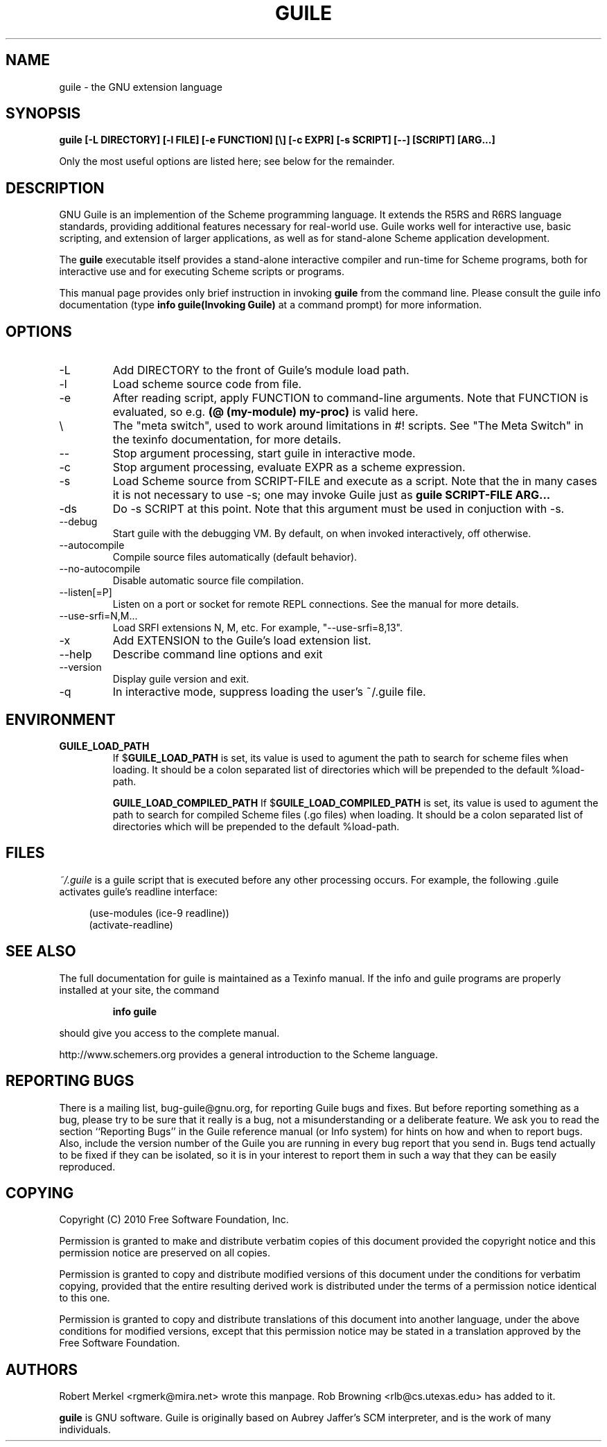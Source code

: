 .\" Written by Robert Merkel (rgmerk@mira.net)
.\" augmented by Rob Browning <rlb@cs.utexas.edu>
.\" Process this file with
.\" groff -man -Tascii foo.1
.\"
.TH GUILE 1
.SH NAME
guile \- the GNU extension language
.SH SYNOPSIS
.B guile [-L DIRECTORY] [-l FILE] [-e FUNCTION] [\\\\]
.B [-c EXPR] [-s SCRIPT] [--] [SCRIPT] [ARG...]

Only the most useful options are listed here; see below for the
remainder.
.SH DESCRIPTION
GNU Guile is an implemention of the Scheme programming language.  It
extends the R5RS and R6RS language standards, providing additional
features necessary for real-world use.  Guile works well for interactive
use, basic scripting, and extension of larger applications, as well as
for stand-alone Scheme application development.

The
.B guile
executable itself provides a stand-alone interactive compiler and
run-time for Scheme programs, both for interactive use and for executing
Scheme scripts or programs.

This manual page provides only brief instruction in invoking
.B guile
from the command line.  Please consult the guile info documentation
(type 
.B info "guile(Invoking Guile)"
at a command prompt) for more information.

.SH OPTIONS
.IP -L DIRECTORY
Add DIRECTORY to the front of Guile's module load path.
.IP -l FILE
Load scheme source code from file.
.IP -e FUNCTION
After reading script, apply FUNCTION to command-line arguments.  Note
that FUNCTION is evaluated, so e.g.
.B (@ (my-module) my-proc)
is valid here.
.IP \\\\
The "meta switch", used to work around limitations in #! scripts.
See "The Meta Switch" in the texinfo documentation, for more details.
.IP --
Stop argument processing, start guile in interactive mode.
.IP -c EXPR
Stop argument processing, evaluate EXPR as a scheme expression.
.IP -s SCRIPT-FILE
Load Scheme source from SCRIPT-FILE and execute as a script.  Note that
the in many cases it is not necessary to use -s; one may invoke Guile
just as
.B guile SCRIPT-FILE ARG...
.IP -ds
Do -s SCRIPT at this point.  Note that this argument must be used in
conjuction with -s.
.IP --debug
Start guile with the debugging VM.  By default, on when invoked
interactively, off otherwise.
.IP --autocompile
Compile source files automatically (default behavior).
.IP --no-autocompile
Disable automatic source file compilation.
.IP --listen[=P]
Listen on a port or socket for remote REPL connections.  See the manual
for more details.
.IP --use-srfi=N,M...
Load SRFI extensions N, M, etc. For example, "--use-srfi=8,13".
.IP -x EXTENSION
Add EXTENSION to the Guile's load extension list.
.IP --help 
Describe command line options and exit
.IP --version
Display guile version and exit.
.IP -q
In interactive mode, suppress loading the user's ~/.guile file.

.SH ENVIRONMENT
.\".TP \w'MANROFFSEQ\ \ 'u
.TP
.B GUILE_LOAD_PATH
If
.RB $ GUILE_LOAD_PATH
is set, its value is used to agument the path to search for scheme
files when loading.  It should be a colon separated list of
directories which will be prepended to the default %load-path.

.B GUILE_LOAD_COMPILED_PATH
If
.RB $ GUILE_LOAD_COMPILED_PATH
is set, its value is used to agument the path to search for compiled
Scheme files (.go files) when loading.  It should be a colon separated
list of directories which will be prepended to the default %load-path.

.SH FILES
.I ~/.guile
is a guile script that is executed before any other processing occurs.
For example, the following .guile activates guile's readline
interface:

.RS 4
(use-modules (ice-9 readline))
.RS 0
(activate-readline)

.SH "SEE ALSO"
The full documentation for guile is maintained as a Texinfo manual.  If
the info and guile programs are properly installed at your site, the
command
.IP
.B info guile
.PP
should give you access to the complete manual.

http://www.schemers.org provides a general introduction to the
Scheme language.

.SH "REPORTING BUGS"
There is a mailing list, bug-guile@gnu.org, for reporting Guile bugs and
fixes.  But before reporting something as a bug, please try to be sure
that it really is a bug, not a misunderstanding or a deliberate feature.
We ask you to read the section ``Reporting Bugs'' in the Guile reference
manual (or Info system) for hints on how and when to report bugs.  Also,
include the version number of the Guile you are running in every bug
report that you send in.  Bugs tend actually to be fixed if they can be
isolated, so it is in your interest to report them in such a way that
they can be easily reproduced.

.SH COPYING
Copyright (C) 2010 Free Software Foundation, Inc.

Permission is granted to make and distribute verbatim copies of this
document provided the copyright notice and this permission notice are
preserved on all copies.

Permission is granted to copy and distribute modified versions of this
document under the conditions for verbatim copying, provided that the
entire resulting derived work is distributed under the terms of a
permission notice identical to this one.

Permission is granted to copy and distribute translations of this
document into another language, under the above conditions for modified
versions, except that this permission notice may be stated in a
translation approved by the Free Software Foundation.

.SH AUTHORS
Robert Merkel <rgmerk@mira.net> wrote this manpage.  
Rob Browning <rlb@cs.utexas.edu> has added to it.

.B guile 
is GNU software.  Guile is originally based on Aubrey Jaffer's
SCM interpreter, and is the work of many individuals.
